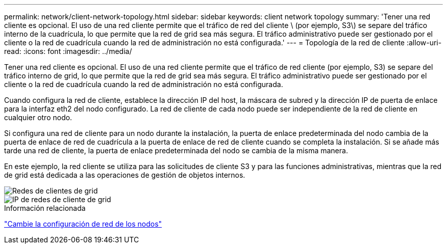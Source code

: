 ---
permalink: network/client-network-topology.html 
sidebar: sidebar 
keywords: client network topology 
summary: 'Tener una red cliente es opcional. El uso de una red cliente permite que el tráfico de red del cliente \ (por ejemplo, S3\) se separe del tráfico interno de la cuadrícula, lo que permite que la red de grid sea más segura. El tráfico administrativo puede ser gestionado por el cliente o la red de cuadrícula cuando la red de administración no está configurada.' 
---
= Topología de la red de cliente
:allow-uri-read: 
:icons: font
:imagesdir: ../media/


[role="lead"]
Tener una red cliente es opcional. El uso de una red cliente permite que el tráfico de red cliente (por ejemplo, S3) se separe del tráfico interno de grid, lo que permite que la red de grid sea más segura. El tráfico administrativo puede ser gestionado por el cliente o la red de cuadrícula cuando la red de administración no está configurada.

Cuando configura la red de cliente, establece la dirección IP del host, la máscara de subred y la dirección IP de puerta de enlace para la interfaz eth2 del nodo configurado. La red de cliente de cada nodo puede ser independiente de la red de cliente en cualquier otro nodo.

Si configura una red de cliente para un nodo durante la instalación, la puerta de enlace predeterminada del nodo cambia de la puerta de enlace de red de cuadrícula a la puerta de enlace de red de cliente cuando se completa la instalación. Si se añade más tarde una red de cliente, la puerta de enlace predeterminada del nodo se cambia de la misma manera.

En este ejemplo, la red cliente se utiliza para las solicitudes de cliente S3 y para las funciones administrativas, mientras que la red de grid está dedicada a las operaciones de gestión de objetos internos.

image::../media/grid_client_networks.png[Redes de clientes de grid]

image::../media/grid_client_networks_ips.png[IP de redes de cliente de grid]

.Información relacionada
link:../maintain/changing-nodes-network-configuration.html["Cambie la configuración de red de los nodos"]
